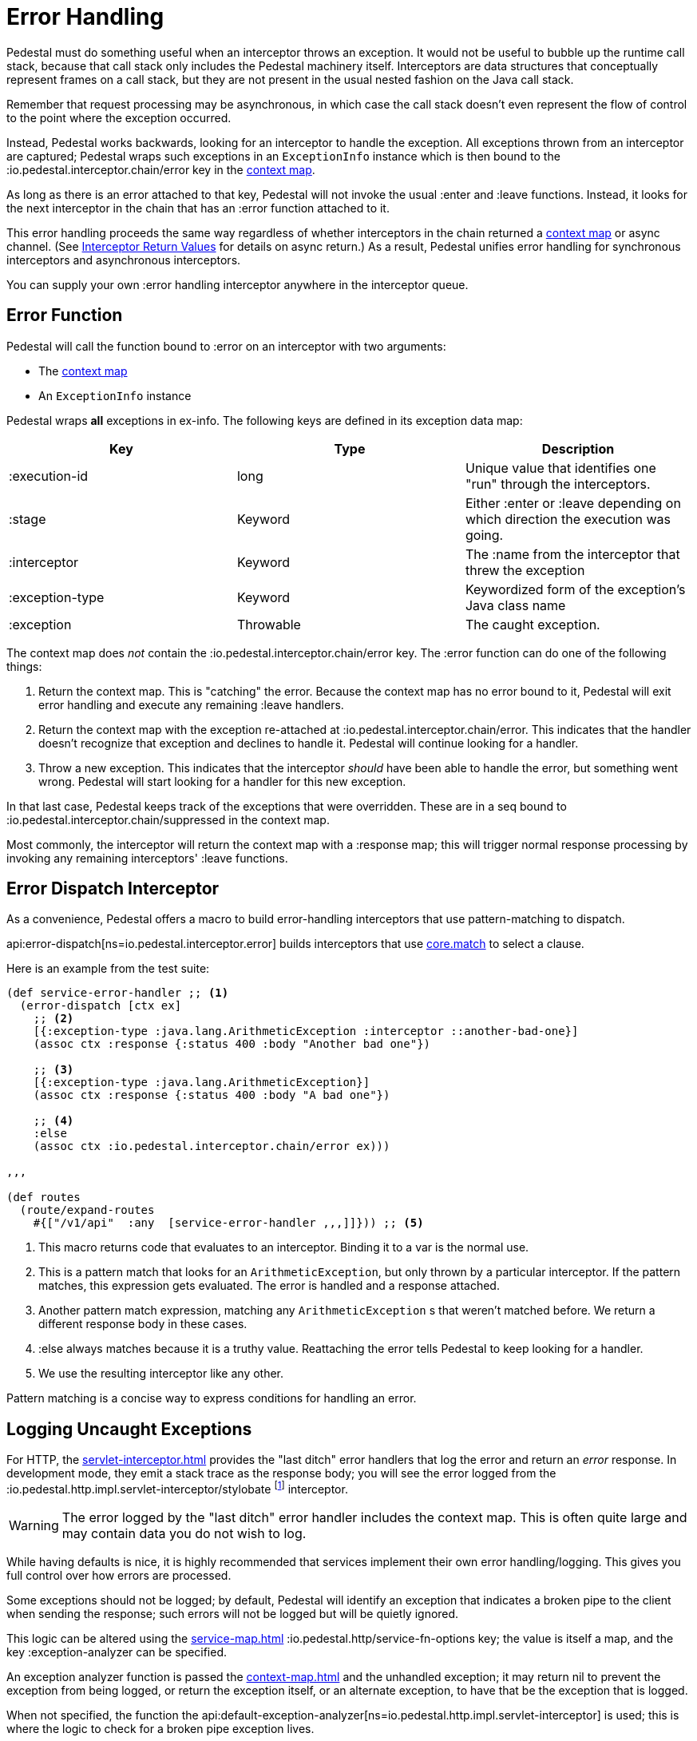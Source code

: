= Error Handling

Pedestal must do something useful when an interceptor throws an
exception. It would not be useful to bubble up the runtime call stack,
because that call stack only includes the Pedestal machinery
itself. Interceptors are data structures that conceptually represent
frames on a call stack, but they are not present in the usual
nested fashion on the Java call stack.

Remember that request processing may be asynchronous, in which case
the call stack doesn't even represent the flow of control to the point
where the exception occurred.

Instead, Pedestal works backwards, looking for an interceptor to handle
the exception. All exceptions thrown from an
interceptor are captured; Pedestal wraps such exceptions in an `ExceptionInfo` instance
which is then bound to the :io.pedestal.interceptor.chain/error key
in the xref:context-map.adoc[context map].

As long as there is an error attached to that key, Pedestal will not
invoke the usual :enter and :leave functions. Instead, it looks
for the next interceptor in the chain that has an :error function
attached to it.

This error handling proceeds the same way regardless of whether
interceptors in the chain returned a xref:context-map.adoc[context map] or
async channel. (See
xref:interceptors.adoc#_interceptor_return_values[Interceptor Return
Values] for details on async return.) As a result, Pedestal unifies
error handling for synchronous interceptors and asynchronous
interceptors.

You can supply your own :error handling interceptor anywhere in the interceptor queue.

== Error Function

Pedestal will call the function bound to :error on an interceptor with two arguments:

- The xref:context-map.adoc[context map]
- An `ExceptionInfo` instance

Pedestal wraps *all* exceptions in ex-info. The following keys are
defined in its exception data map:

|===
| Key | Type | Description

| :execution-id
| long
| Unique value that identifies one "run" through the interceptors.

| :stage
| Keyword
| Either :enter or :leave depending on which direction the
  execution was going.

| :interceptor
| Keyword
| The :name from the interceptor that threw the exception

| :exception-type
| Keyword
| Keywordized form of the exception's Java class name

| :exception
| Throwable
| The caught exception.

|===

The context map does _not_ contain the
:io.pedestal.interceptor.chain/error key. The :error function can do
one of the following things:

1. Return the context map. This is "catching" the error. Because the
context map has no error bound to it, Pedestal will exit error
handling and execute any remaining :leave handlers.
2. Return the context map with the exception re-attached at
:io.pedestal.interceptor.chain/error. This indicates that the
handler doesn't recognize that exception and declines to handle
it. Pedestal will continue looking for a handler.
3. Throw a new exception. This indicates that the interceptor _should_
have been able to handle the error, but something went wrong. Pedestal
will start looking for a handler for this new exception.

In that last case, Pedestal keeps track of the exceptions that were
overridden. These are in a seq bound to
:io.pedestal.interceptor.chain/suppressed in the context map.

Most commonly, the interceptor will return the context map with a :response
map; this will trigger normal response processing by invoking any remaining interceptors' :leave functions.

== Error Dispatch Interceptor

As a convenience, Pedestal offers a macro to build error-handling
interceptors that use pattern-matching to dispatch.

api:error-dispatch[ns=io.pedestal.interceptor.error]
builds interceptors that use
link:https://github.com/clojure/core.match[core.match] to select a clause.

Here is an example from the test suite:

[source,clojure]
----
(def service-error-handler ;; <1>
  (error-dispatch [ctx ex]
    ;; <2>
    [{:exception-type :java.lang.ArithmeticException :interceptor ::another-bad-one}]
    (assoc ctx :response {:status 400 :body "Another bad one"})

    ;; <3>
    [{:exception-type :java.lang.ArithmeticException}]
    (assoc ctx :response {:status 400 :body "A bad one"})

    ;; <4>
    :else
    (assoc ctx :io.pedestal.interceptor.chain/error ex)))

,,,

(def routes
  (route/expand-routes
    #{["/v1/api"  :any  [service-error-handler ,,,]]})) ;; <5>
----
<1> This macro returns code that evaluates to an interceptor. Binding it to a var is the normal use.
<2> This is a pattern match that looks for an `ArithmeticException`, but only thrown by a particular interceptor. If the pattern matches, this expression gets evaluated. The error is handled and a response attached.
<3> Another pattern match expression, matching any `ArithmeticException` s that weren't matched before. We return a different response body in these cases.
<4> :else always matches because it is a truthy value. Reattaching the error tells Pedestal to keep looking for a handler.
<5> We use the resulting interceptor like any other.

Pattern matching is a concise way to express conditions for handling an error.

== Logging Uncaught Exceptions

For HTTP, the xref:servlet-interceptor.adoc[] provides the "last
ditch" error handlers that log the error and return an _error_ response. In
development mode, they emit a stack trace as the response body; you will see
the error logged from the :io.pedestal.http.impl.servlet-interceptor/stylobate
footnote:[link:https://en.wikipedia.org/wiki/Stylobate[Stylobate] is the term for a supporter of columns in
classic Greek and Roman architecture; here the interceptor is providing support to the rest of Pedestal.]
interceptor.

WARNING: The error logged by the "last ditch" error handler includes the context
map. This is often quite large and may contain data you do not wish to log.

While having defaults is nice, it is highly recommended that services implement
their own error handling/logging. This gives you full control over how errors
are processed.

Some exceptions should not be logged; by default, Pedestal will identify
an exception that indicates a broken pipe to the client when sending the response; such errors will not be logged but will be quietly ignored.

This logic can be altered using the xref:service-map.adoc[] :io.pedestal.http/service-fn-options key;
the value is itself a map, and the key :exception-analyzer can be specified.

An exception analyzer function is passed the xref:context-map.adoc[] and the unhandled exception;
it may return nil to prevent the exception from being logged, or return the exception itself,
or an alternate exception, to have that be the exception that is logged.

When not specified, the function the api:default-exception-analyzer[ns=io.pedestal.http.impl.servlet-interceptor] is used; this is where the logic to check for a broken pipe exception lives.
